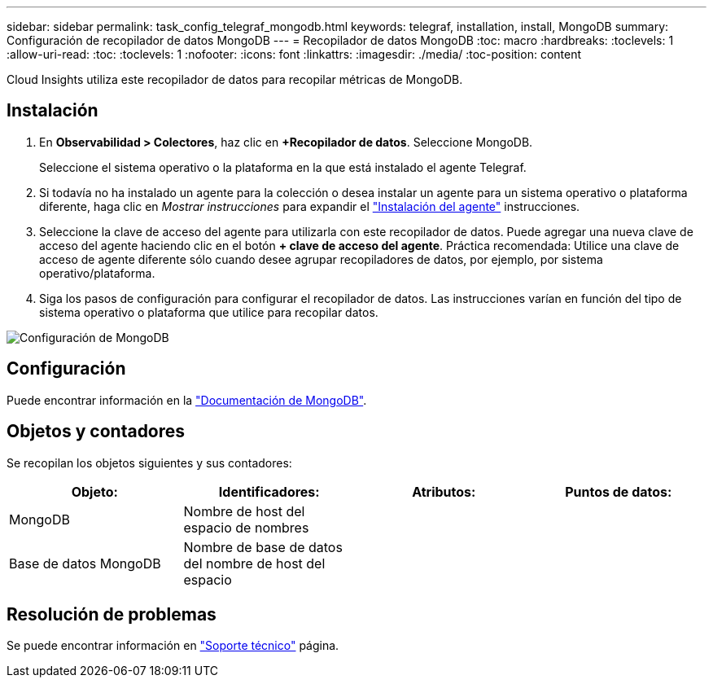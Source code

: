 ---
sidebar: sidebar 
permalink: task_config_telegraf_mongodb.html 
keywords: telegraf, installation, install, MongoDB 
summary: Configuración de recopilador de datos MongoDB 
---
= Recopilador de datos MongoDB
:toc: macro
:hardbreaks:
:toclevels: 1
:allow-uri-read: 
:toc: 
:toclevels: 1
:nofooter: 
:icons: font
:linkattrs: 
:imagesdir: ./media/
:toc-position: content


[role="lead"]
Cloud Insights utiliza este recopilador de datos para recopilar métricas de MongoDB.



== Instalación

. En *Observabilidad > Colectores*, haz clic en *+Recopilador de datos*. Seleccione MongoDB.
+
Seleccione el sistema operativo o la plataforma en la que está instalado el agente Telegraf.

. Si todavía no ha instalado un agente para la colección o desea instalar un agente para un sistema operativo o plataforma diferente, haga clic en _Mostrar instrucciones_ para expandir el link:task_config_telegraf_agent.html["Instalación del agente"] instrucciones.
. Seleccione la clave de acceso del agente para utilizarla con este recopilador de datos. Puede agregar una nueva clave de acceso del agente haciendo clic en el botón *+ clave de acceso del agente*. Práctica recomendada: Utilice una clave de acceso de agente diferente sólo cuando desee agrupar recopiladores de datos, por ejemplo, por sistema operativo/plataforma.
. Siga los pasos de configuración para configurar el recopilador de datos. Las instrucciones varían en función del tipo de sistema operativo o plataforma que utilice para recopilar datos.


image:MongoDBDCConfigLinux.png["Configuración de MongoDB"]



== Configuración

Puede encontrar información en la link:https://docs.mongodb.com/["Documentación de MongoDB"].



== Objetos y contadores

Se recopilan los objetos siguientes y sus contadores:

[cols="<.<,<.<,<.<,<.<"]
|===
| Objeto: | Identificadores: | Atributos: | Puntos de datos: 


| MongoDB | Nombre de host del espacio de nombres |  |  


| Base de datos MongoDB | Nombre de base de datos del nombre de host del espacio |  |  
|===


== Resolución de problemas

Se puede encontrar información en link:concept_requesting_support.html["Soporte técnico"] página.
